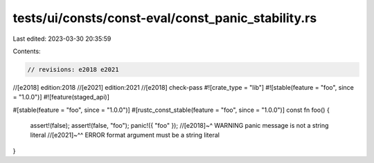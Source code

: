 tests/ui/consts/const-eval/const_panic_stability.rs
===================================================

Last edited: 2023-03-30 20:35:59

Contents:

.. code-block:: rs

    // revisions: e2018 e2021
//[e2018] edition:2018
//[e2021] edition:2021
//[e2018] check-pass
#![crate_type = "lib"]
#![stable(feature = "foo", since = "1.0.0")]
#![feature(staged_api)]

#[stable(feature = "foo", since = "1.0.0")]
#[rustc_const_stable(feature = "foo", since = "1.0.0")]
const fn foo() {
    assert!(false);
    assert!(false, "foo");
    panic!({ "foo" });
    //[e2018]~^ WARNING panic message is not a string literal
    //[e2021]~^^ ERROR format argument must be a string literal
}


